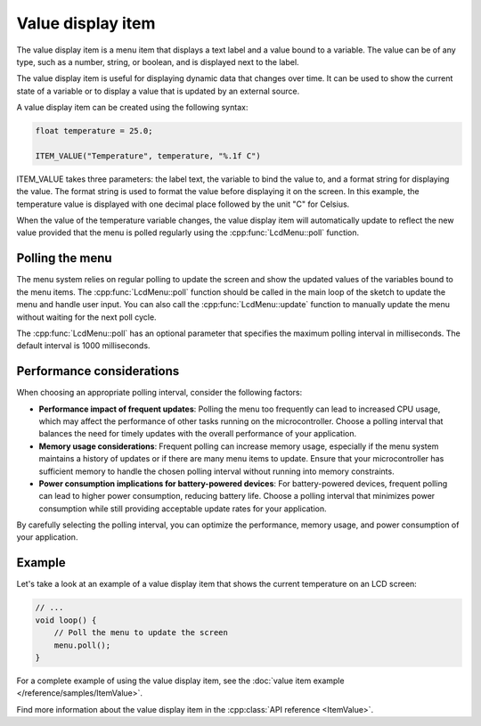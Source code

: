 Value display item
------------------

The value display item is a menu item that displays a text label and a value bound to a variable.
The value can be of any type, such as a number, string, or boolean, and is displayed next to the label.

The value display item is useful for displaying dynamic data that changes over time.
It can be used to show the current state of a variable or to display a value that is updated by an external source.

A value display item can be created using the following syntax:

.. code-block:: cpp

    float temperature = 25.0;

    ITEM_VALUE("Temperature", temperature, "%.1f C")

ITEM_VALUE takes three parameters: the label text, the variable to bind the value to, and a format string for displaying the value.
The format string is used to format the value before displaying it on the screen.
In this example, the temperature value is displayed with one decimal place followed by the unit "C" for Celsius.

When the value of the temperature variable changes, the value display item will automatically update to reflect the new value
provided that the menu is polled regularly using the :cpp:func:`LcdMenu::poll` function.

Polling the menu
~~~~~~~~~~~~~~~~

The menu system relies on regular polling to update the screen and show the updated values of the variables bound to the menu items.
The :cpp:func:`LcdMenu::poll` function should be called in the main loop of the sketch to update the menu and handle user input.
You can also call the :cpp:func:`LcdMenu::update` function to manually update the menu without waiting for the next poll cycle.

The :cpp:func:`LcdMenu::poll` has an optional parameter that specifies the maximum polling interval in milliseconds. The default interval is 1000 milliseconds.

Performance considerations
~~~~~~~~~~~~~~~~~~~~~~~~~~

When choosing an appropriate polling interval, consider the following factors:

- **Performance impact of frequent updates**: Polling the menu too frequently can lead to increased CPU usage, which may affect the performance of other tasks running on the microcontroller. Choose a polling interval that balances the need for timely updates with the overall performance of your application.

- **Memory usage considerations**: Frequent polling can increase memory usage, especially if the menu system maintains a history of updates or if there are many menu items to update. Ensure that your microcontroller has sufficient memory to handle the chosen polling interval without running into memory constraints.

- **Power consumption implications for battery-powered devices**: For battery-powered devices, frequent polling can lead to higher power consumption, reducing battery life. Choose a polling interval that minimizes power consumption while still providing acceptable update rates for your application.

By carefully selecting the polling interval, you can optimize the performance, memory usage, and power consumption of your application.

Example
~~~~~~~

Let's take a look at an example of a value display item that shows the current temperature on an LCD screen:

.. code-block:: cpp

    // ...
    void loop() {
        // Poll the menu to update the screen
        menu.poll();
    }

For a complete example of using the value display item, see the :doc:`value item example </reference/samples/ItemValue>`.

Find more information about the value display item in the :cpp:class:`API reference <ItemValue>`.